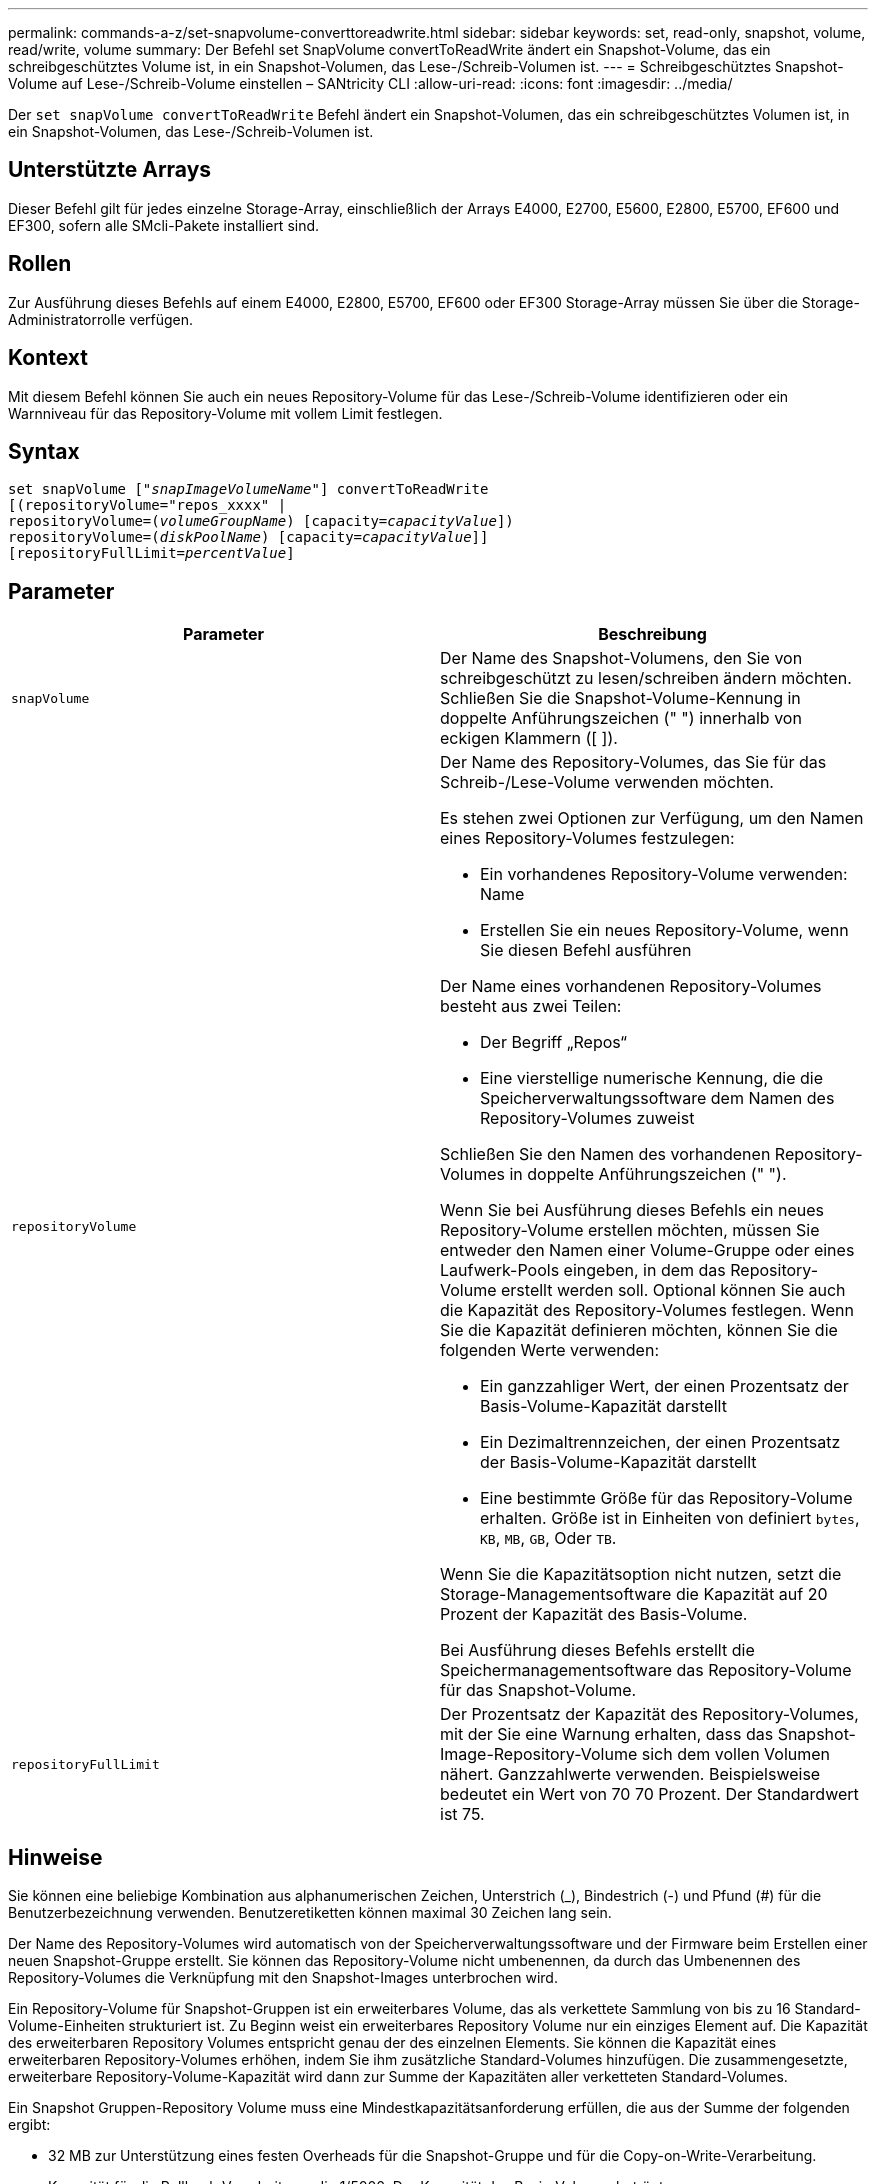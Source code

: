 ---
permalink: commands-a-z/set-snapvolume-converttoreadwrite.html 
sidebar: sidebar 
keywords: set, read-only, snapshot, volume, read/write, volume 
summary: Der Befehl set SnapVolume convertToReadWrite ändert ein Snapshot-Volume, das ein schreibgeschütztes Volume ist, in ein Snapshot-Volumen, das Lese-/Schreib-Volumen ist. 
---
= Schreibgeschütztes Snapshot-Volume auf Lese-/Schreib-Volume einstellen – SANtricity CLI
:allow-uri-read: 
:icons: font
:imagesdir: ../media/


[role="lead"]
Der `set snapVolume convertToReadWrite` Befehl ändert ein Snapshot-Volumen, das ein schreibgeschütztes Volumen ist, in ein Snapshot-Volumen, das Lese-/Schreib-Volumen ist.



== Unterstützte Arrays

Dieser Befehl gilt für jedes einzelne Storage-Array, einschließlich der Arrays E4000, E2700, E5600, E2800, E5700, EF600 und EF300, sofern alle SMcli-Pakete installiert sind.



== Rollen

Zur Ausführung dieses Befehls auf einem E4000, E2800, E5700, EF600 oder EF300 Storage-Array müssen Sie über die Storage-Administratorrolle verfügen.



== Kontext

Mit diesem Befehl können Sie auch ein neues Repository-Volume für das Lese-/Schreib-Volume identifizieren oder ein Warnniveau für das Repository-Volume mit vollem Limit festlegen.



== Syntax

[source, cli, subs="+macros"]
----
set snapVolume pass:quotes[["_snapImageVolumeName_"]] convertToReadWrite
[(repositoryVolume="repos_xxxx" |
repositoryVolume=pass:quotes[(_volumeGroupName_)] [capacity=pass:quotes[_capacityValue_]])
repositoryVolume=pass:quotes[(_diskPoolName_)] [capacity=pass:quotes[_capacityValue_]]]
[repositoryFullLimit=pass:quotes[_percentValue_]]
----


== Parameter

[cols="2*"]
|===
| Parameter | Beschreibung 


 a| 
`snapVolume`
 a| 
Der Name des Snapshot-Volumens, den Sie von schreibgeschützt zu lesen/schreiben ändern möchten. Schließen Sie die Snapshot-Volume-Kennung in doppelte Anführungszeichen (" ") innerhalb von eckigen Klammern ([ ]).



 a| 
`repositoryVolume`
 a| 
Der Name des Repository-Volumes, das Sie für das Schreib-/Lese-Volume verwenden möchten.

Es stehen zwei Optionen zur Verfügung, um den Namen eines Repository-Volumes festzulegen:

* Ein vorhandenes Repository-Volume verwenden: Name
* Erstellen Sie ein neues Repository-Volume, wenn Sie diesen Befehl ausführen


Der Name eines vorhandenen Repository-Volumes besteht aus zwei Teilen:

* Der Begriff „Repos“
* Eine vierstellige numerische Kennung, die die Speicherverwaltungssoftware dem Namen des Repository-Volumes zuweist


Schließen Sie den Namen des vorhandenen Repository-Volumes in doppelte Anführungszeichen (" ").

Wenn Sie bei Ausführung dieses Befehls ein neues Repository-Volume erstellen möchten, müssen Sie entweder den Namen einer Volume-Gruppe oder eines Laufwerk-Pools eingeben, in dem das Repository-Volume erstellt werden soll. Optional können Sie auch die Kapazität des Repository-Volumes festlegen. Wenn Sie die Kapazität definieren möchten, können Sie die folgenden Werte verwenden:

* Ein ganzzahliger Wert, der einen Prozentsatz der Basis-Volume-Kapazität darstellt
* Ein Dezimaltrennzeichen, der einen Prozentsatz der Basis-Volume-Kapazität darstellt
* Eine bestimmte Größe für das Repository-Volume erhalten. Größe ist in Einheiten von definiert `bytes`, `KB`, `MB`, `GB`, Oder `TB`.


Wenn Sie die Kapazitätsoption nicht nutzen, setzt die Storage-Managementsoftware die Kapazität auf 20 Prozent der Kapazität des Basis-Volume.

Bei Ausführung dieses Befehls erstellt die Speichermanagementsoftware das Repository-Volume für das Snapshot-Volume.



 a| 
`repositoryFullLimit`
 a| 
Der Prozentsatz der Kapazität des Repository-Volumes, mit der Sie eine Warnung erhalten, dass das Snapshot-Image-Repository-Volume sich dem vollen Volumen nähert. Ganzzahlwerte verwenden. Beispielsweise bedeutet ein Wert von 70 70 Prozent. Der Standardwert ist 75.

|===


== Hinweise

Sie können eine beliebige Kombination aus alphanumerischen Zeichen, Unterstrich (_), Bindestrich (-) und Pfund (#) für die Benutzerbezeichnung verwenden. Benutzeretiketten können maximal 30 Zeichen lang sein.

Der Name des Repository-Volumes wird automatisch von der Speicherverwaltungssoftware und der Firmware beim Erstellen einer neuen Snapshot-Gruppe erstellt. Sie können das Repository-Volume nicht umbenennen, da durch das Umbenennen des Repository-Volumes die Verknüpfung mit den Snapshot-Images unterbrochen wird.

Ein Repository-Volume für Snapshot-Gruppen ist ein erweiterbares Volume, das als verkettete Sammlung von bis zu 16 Standard-Volume-Einheiten strukturiert ist. Zu Beginn weist ein erweiterbares Repository Volume nur ein einziges Element auf. Die Kapazität des erweiterbaren Repository Volumes entspricht genau der des einzelnen Elements. Sie können die Kapazität eines erweiterbaren Repository-Volumes erhöhen, indem Sie ihm zusätzliche Standard-Volumes hinzufügen. Die zusammengesetzte, erweiterbare Repository-Volume-Kapazität wird dann zur Summe der Kapazitäten aller verketteten Standard-Volumes.

Ein Snapshot Gruppen-Repository Volume muss eine Mindestkapazitätsanforderung erfüllen, die aus der Summe der folgenden ergibt:

* 32 MB zur Unterstützung eines festen Overheads für die Snapshot-Gruppe und für die Copy-on-Write-Verarbeitung.
* Kapazität für die Rollback-Verarbeitung, die 1/5000. Der Kapazität des Basis-Volumes beträgt.


Die minimale Kapazität wird durch die Controller-Firmware und die Storage-Managementsoftware durchgesetzt.



== Minimale Firmware-Stufe

7.83
